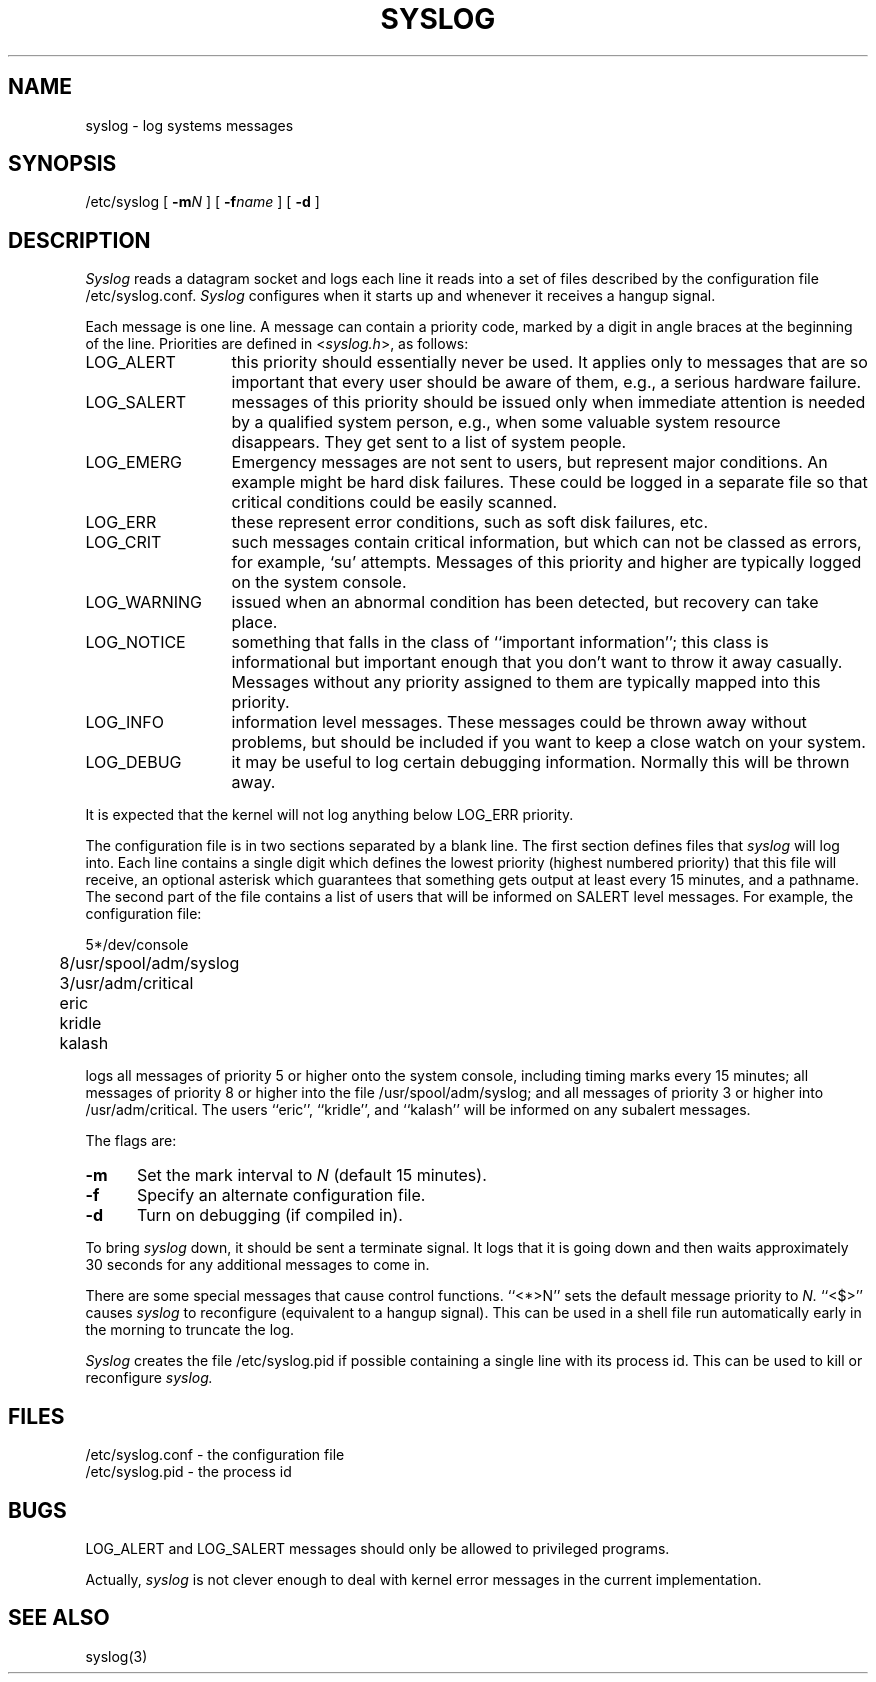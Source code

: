 .\" $Copyright:	$
.\" Copyright (c) 1984, 1985, 1986, 1987, 1988, 1989, 1990 
.\" Sequent Computer Systems, Inc.   All rights reserved.
.\"  
.\" This software is furnished under a license and may be used
.\" only in accordance with the terms of that license and with the
.\" inclusion of the above copyright notice.   This software may not
.\" be provided or otherwise made available to, or used by, any
.\" other person.  No title to or ownership of the software is
.\" hereby transferred.
.\"
.\" This software is furnished under a license and may be used
.\" only in accordance with the terms of that license and with the
.\" inclusion of the above copyright notice.   This software may not
.\" be provided or otherwise made available to, or used by, any
.\" other person.  No title to or ownership of the software is
.\" hereby transferred.
...
.V= $Header: syslog.8 1.5 86/08/14 $
.TH SYSLOG 8 "\*(V)" "4BSD"
.\"	@(#)syslog.8	4.2		7/28/83
.SH NAME
syslog \- log systems messages
.SH SYNOPSIS
/etc/syslog [
.BI \-m N
] [
.BI \-f name
] [
.B \-d
]
.SH DESCRIPTION
.I Syslog
reads a datagram socket
and logs each line it reads into a set of files
described by the configuration file
/etc/syslog.conf.
.I Syslog
configures when it starts up
and whenever it receives a hangup signal.
.PP
Each message is one line.
A message can contain a priority code,
marked by a digit in angle braces
at the beginning of the line.
Priorities are defined in
.RI < syslog.h >,
as follows:
.IP LOG_ALERT \w'LOG_WARNING'u+2n
this priority should essentially never
be used.  It applies only to messages that
are so important that every user should be
aware of them, e.g., a serious hardware failure.
.IP LOG_SALERT
messages of this priority should be
issued only when immediate attention is needed
by a qualified system person, e.g., when some
valuable system resource disappears.  They get
sent to a list of system people.
.IP LOG_EMERG
Emergency messages are not sent to users,
but represent major conditions.  An example
might be hard disk failures.  These could be
logged in a separate file so that critical
conditions could be easily scanned.
.IP LOG_ERR
these represent error conditions, such as soft
disk failures, etc.
.IP LOG_CRIT
such messages contain critical information,
but which can not be classed as errors, for example,
`su' attempts.
Messages of this priority and higher
are typically logged on the system console.
.IP LOG_WARNING
issued when an abnormal condition has been
detected, but recovery can take place.
.IP LOG_NOTICE
something that falls in the class of
``important information''; this class is informational
but important enough that you don't want to throw
it away casually.
Messages without any priority assigned to them
are typically mapped into this priority.
.IP LOG_INFO
information level messages.  These messages
could be thrown away without problems, but should
be included if you want to keep a close watch on
your system.
.IP LOG_DEBUG
it may be useful to log certain debugging
information.  Normally this will be thrown away.
.PP
It is expected that the kernel will not log anything below
LOG_ERR priority.
.PP
The configuration file is in two sections
separated by a blank line.
The first section defines files that
.I syslog
will log into.
Each line contains
a single digit which defines the lowest priority
(highest numbered priority)
that this file will receive,
an optional asterisk
which guarantees that something gets output
at least every 15 minutes,
and a pathname.
The second part of the file
contains a list of users that will be
informed on SALERT level messages.
For example, the configuration file:
.nf

	5*/dev/console
	8/usr/spool/adm/syslog
	3/usr/adm/critical

	eric
	kridle
	kalash

.fi
logs all messages of priority 5 or higher
onto the system console,
including timing marks every 15 minutes;
all messages of priority 8 or higher
into the file /usr/spool/adm/syslog;
and all messages of priority 3 or higher
into /usr/adm/critical.
The users ``eric'', ``kridle'', and ``kalash''
will be informed on any subalert messages.
.PP
The flags are:
.TP 0.5i
.B \-m
Set the mark interval to
.I N
(default 15 minutes).
.TP
.B \-f
Specify an alternate configuration file.
.TP
.B \-d
Turn on debugging (if compiled in).
.PP
To bring
.I syslog
down,
it should be sent a terminate signal.
It logs that it is going down
and then waits approximately 30 seconds
for any additional messages to come in.
.PP
There are some special messages that cause control functions.
``<*>N'' sets the default message priority to
.I N.
``<$>'' causes
.I syslog
to reconfigure
(equivalent to a hangup signal).
This can be used in a shell file run automatically
early in the morning to truncate the log.
.PP
.I Syslog
creates the file
/etc/syslog.pid
if possible
containing a single line
with its process id.
This can be used to kill or reconfigure
.I syslog.
.\".PP
.\".I Syslog
.\"can also be compiled to use
.\".IR mpx (2)
.\"files instead of datagrams
.\"if you are running V7.
.\"In this case it creates and reads the file
.\"/dev/log.
.SH FILES
/etc/syslog.conf \- the configuration file
.br
/etc/syslog.pid \- the process id
.\".br
.\"/dev/log \- under V7, the mpx file
.SH BUGS
LOG_ALERT and LOG_SALERT messages
should only be allowed to privileged programs.
.PP
Actually,
.I syslog
is not clever enough to deal with kernel error messages
in the current implementation.
.SH SEE\ ALSO
syslog(3)
